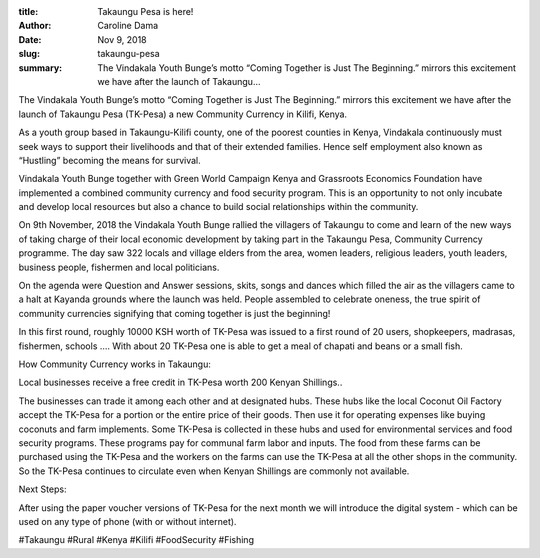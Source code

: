 :title: Takaungu Pesa is here!
:author: Caroline Dama
:date: Nov 9, 2018
:slug: takaungu-pesa
 
:summary: The Vindakala Youth Bunge’s motto “Coming Together is Just The Beginning.” mirrors this excitement we have after the launch of Takaungu...
 



The Vindakala Youth Bunge’s motto “Coming Together is Just The Beginning.” mirrors this excitement we have after the launch of Takaungu Pesa (TK-Pesa) a new Community Currency in Kilifi, Kenya.



.. image:: images/blog/takaungu-pesa1.webp



As a youth group based in Takaungu-Kilifi county, one of the poorest counties in Kenya, Vindakala continuously must seek ways to support their livelihoods and that of their extended families.  Hence self employment also known as “Hustling” becoming the means for survival.



 



 



Vindakala Youth Bunge together with Green World Campaign Kenya and Grassroots Economics Foundation have implemented a combined community currency and food security program. This is an opportunity to not only incubate and develop local resources but also a chance to build social relationships within the community.



 



.. image:: images/blog/takaungu-pesa47.webp



On 9th November, 2018 the Vindakala Youth Bunge rallied the villagers of Takaungu to come and learn of the new ways of taking charge of their local economic development by taking part in the Takaungu Pesa, Community Currency programme. The day saw 322 locals and village elders from the area, women leaders, religious leaders, youth leaders, business people, fishermen and local politicians.





On the agenda were Question and Answer sessions, skits, songs and dances which filled the air as the villagers came to a halt at Kayanda grounds where the launch was held. People assembled to celebrate oneness, the true spirit of community currencies signifying that coming together is just the beginning!

In this first round, roughly 10000  KSH worth of TK-Pesa was issued to a first round of 20 users, shopkeepers, madrasas, fishermen, schools …. With about 20 TK-Pesa one is able to get  a meal of chapati and beans or a small fish.

How Community Currency works in Takaungu:

Local businesses receive a free credit in TK-Pesa worth 200 Kenyan Shillings..

The businesses can trade it among each other and at designated hubs. These hubs like the local Coconut Oil Factory  accept the TK-Pesa for a portion or the entire price of their goods. Then use it for operating expenses like buying coconuts and farm implements. Some TK-Pesa is collected in these hubs and used for environmental services and food security programs. These programs pay for communal farm labor and inputs. The food from these farms can be purchased using the TK-Pesa and the workers on the farms can use the TK-Pesa at all the other shops in the community. So the TK-Pesa continues to circulate even when Kenyan Shillings are commonly not available.



Next Steps:

After using the paper voucher versions of TK-Pesa for the next month we will introduce the digital system - which can be used on any type of phone (with or without internet).



#Takaungu #Rural #Kenya #Kilifi #FoodSecurity #Fishing


